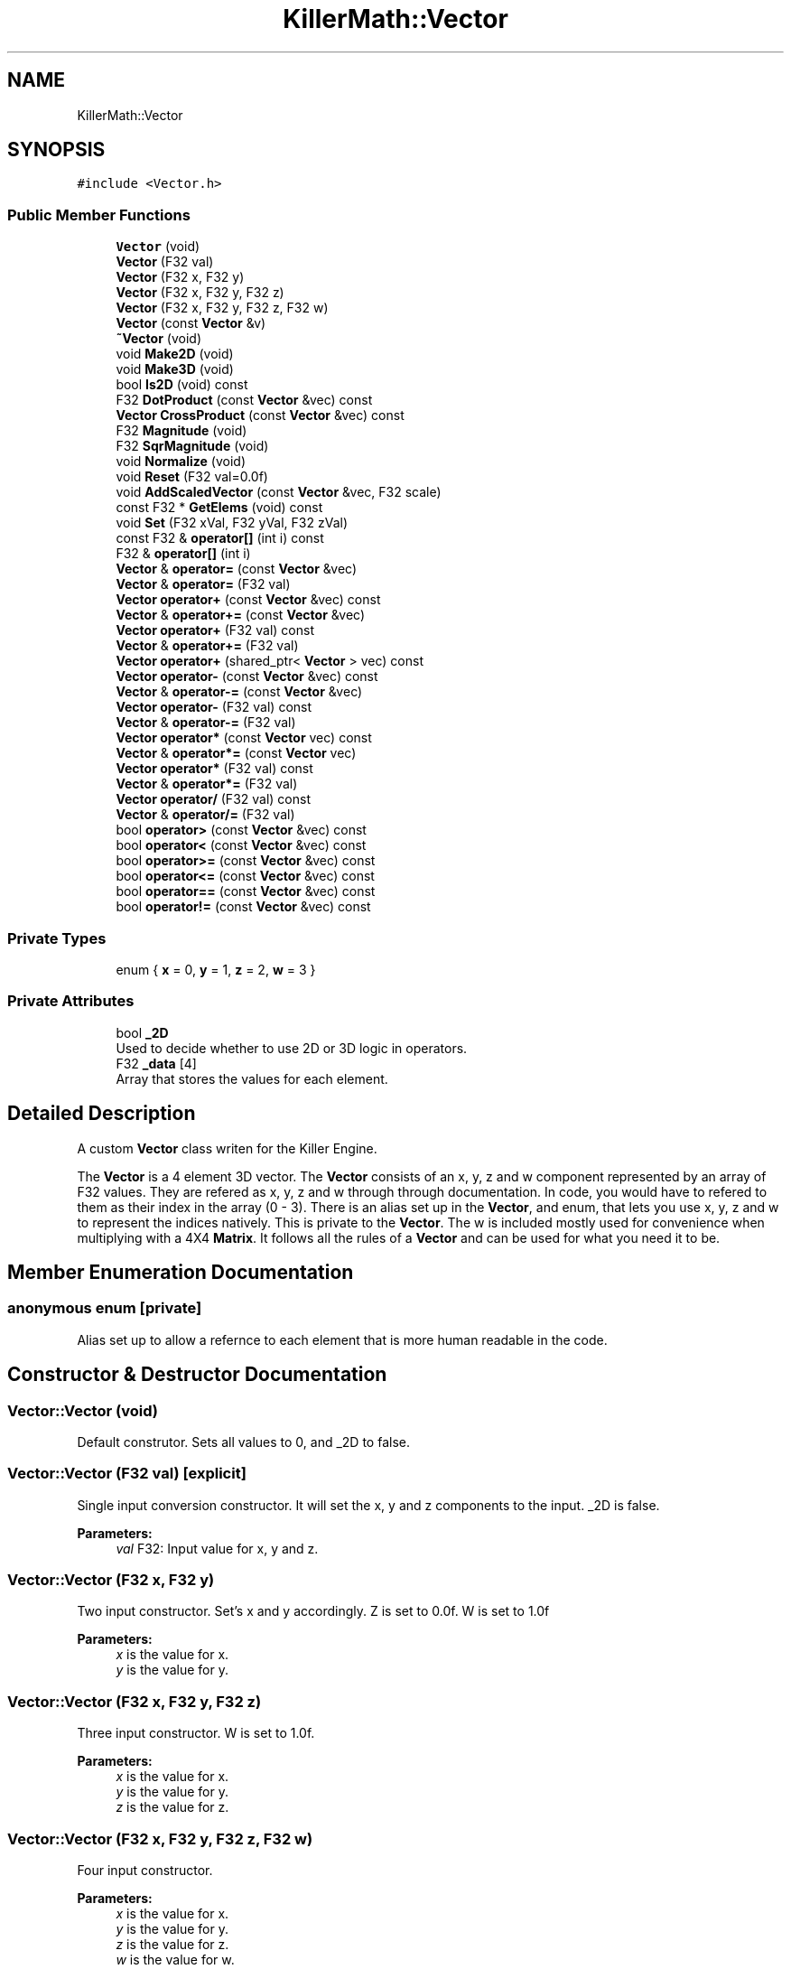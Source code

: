 .TH "KillerMath::Vector" 3 "Mon Jan 14 2019" "Killer Engine" \" -*- nroff -*-
.ad l
.nh
.SH NAME
KillerMath::Vector
.SH SYNOPSIS
.br
.PP
.PP
\fC#include <Vector\&.h>\fP
.SS "Public Member Functions"

.in +1c
.ti -1c
.RI "\fBVector\fP (void)"
.br
.ti -1c
.RI "\fBVector\fP (F32 val)"
.br
.ti -1c
.RI "\fBVector\fP (F32 x, F32 y)"
.br
.ti -1c
.RI "\fBVector\fP (F32 x, F32 y, F32 z)"
.br
.ti -1c
.RI "\fBVector\fP (F32 x, F32 y, F32 z, F32 w)"
.br
.ti -1c
.RI "\fBVector\fP (const \fBVector\fP &v)"
.br
.ti -1c
.RI "\fB~Vector\fP (void)"
.br
.ti -1c
.RI "void \fBMake2D\fP (void)"
.br
.ti -1c
.RI "void \fBMake3D\fP (void)"
.br
.ti -1c
.RI "bool \fBIs2D\fP (void) const"
.br
.ti -1c
.RI "F32 \fBDotProduct\fP (const \fBVector\fP &vec) const"
.br
.ti -1c
.RI "\fBVector\fP \fBCrossProduct\fP (const \fBVector\fP &vec) const"
.br
.ti -1c
.RI "F32 \fBMagnitude\fP (void)"
.br
.ti -1c
.RI "F32 \fBSqrMagnitude\fP (void)"
.br
.ti -1c
.RI "void \fBNormalize\fP (void)"
.br
.ti -1c
.RI "void \fBReset\fP (F32 val=0\&.0f)"
.br
.ti -1c
.RI "void \fBAddScaledVector\fP (const \fBVector\fP &vec, F32 scale)"
.br
.ti -1c
.RI "const F32 * \fBGetElems\fP (void) const"
.br
.ti -1c
.RI "void \fBSet\fP (F32 xVal, F32 yVal, F32 zVal)"
.br
.ti -1c
.RI "const F32 & \fBoperator[]\fP (int i) const"
.br
.ti -1c
.RI "F32 & \fBoperator[]\fP (int i)"
.br
.ti -1c
.RI "\fBVector\fP & \fBoperator=\fP (const \fBVector\fP &vec)"
.br
.ti -1c
.RI "\fBVector\fP & \fBoperator=\fP (F32 val)"
.br
.ti -1c
.RI "\fBVector\fP \fBoperator+\fP (const \fBVector\fP &vec) const"
.br
.ti -1c
.RI "\fBVector\fP & \fBoperator+=\fP (const \fBVector\fP &vec)"
.br
.ti -1c
.RI "\fBVector\fP \fBoperator+\fP (F32 val) const"
.br
.ti -1c
.RI "\fBVector\fP & \fBoperator+=\fP (F32 val)"
.br
.ti -1c
.RI "\fBVector\fP \fBoperator+\fP (shared_ptr< \fBVector\fP > vec) const"
.br
.ti -1c
.RI "\fBVector\fP \fBoperator\-\fP (const \fBVector\fP &vec) const"
.br
.ti -1c
.RI "\fBVector\fP & \fBoperator\-=\fP (const \fBVector\fP &vec)"
.br
.ti -1c
.RI "\fBVector\fP \fBoperator\-\fP (F32 val) const"
.br
.ti -1c
.RI "\fBVector\fP & \fBoperator\-=\fP (F32 val)"
.br
.ti -1c
.RI "\fBVector\fP \fBoperator*\fP (const \fBVector\fP vec) const"
.br
.ti -1c
.RI "\fBVector\fP & \fBoperator*=\fP (const \fBVector\fP vec)"
.br
.ti -1c
.RI "\fBVector\fP \fBoperator*\fP (F32 val) const"
.br
.ti -1c
.RI "\fBVector\fP & \fBoperator*=\fP (F32 val)"
.br
.ti -1c
.RI "\fBVector\fP \fBoperator/\fP (F32 val) const"
.br
.ti -1c
.RI "\fBVector\fP & \fBoperator/=\fP (F32 val)"
.br
.ti -1c
.RI "bool \fBoperator>\fP (const \fBVector\fP &vec) const"
.br
.ti -1c
.RI "bool \fBoperator<\fP (const \fBVector\fP &vec) const"
.br
.ti -1c
.RI "bool \fBoperator>=\fP (const \fBVector\fP &vec) const"
.br
.ti -1c
.RI "bool \fBoperator<=\fP (const \fBVector\fP &vec) const"
.br
.ti -1c
.RI "bool \fBoperator==\fP (const \fBVector\fP &vec) const"
.br
.ti -1c
.RI "bool \fBoperator!=\fP (const \fBVector\fP &vec) const"
.br
.in -1c
.SS "Private Types"

.in +1c
.ti -1c
.RI "enum { \fBx\fP = 0, \fBy\fP = 1, \fBz\fP = 2, \fBw\fP = 3 }"
.br
.in -1c
.SS "Private Attributes"

.in +1c
.ti -1c
.RI "bool \fB_2D\fP"
.br
.RI "Used to decide whether to use 2D or 3D logic in operators\&. "
.ti -1c
.RI "F32 \fB_data\fP [4]"
.br
.RI "Array that stores the values for each element\&. "
.in -1c
.SH "Detailed Description"
.PP 
A custom \fBVector\fP class writen for the Killer Engine\&.
.PP
The \fBVector\fP is a 4 element 3D vector\&. The \fBVector\fP consists of an x, y, z and w component represented by an array of F32 values\&. They are refered as x, y, z and w through through documentation\&. In code, you would have to refered to them as their index in the array (0 - 3)\&. There is an alias set up in the \fBVector\fP, and enum, that lets you use x, y, z and w to represent the indices natively\&. This is private to the \fBVector\fP\&. The w is included mostly used for convenience when multiplying with a 4X4 \fBMatrix\fP\&. It follows all the rules of a \fBVector\fP and can be used for what you need it to be\&. 
.SH "Member Enumeration Documentation"
.PP 
.SS "anonymous enum\fC [private]\fP"
Alias set up to allow a refernce to each element that is more human readable in the code\&. 
.SH "Constructor & Destructor Documentation"
.PP 
.SS "Vector::Vector (void)"
Default construtor\&. Sets all values to 0, and _2D to false\&. 
.SS "Vector::Vector (F32 val)\fC [explicit]\fP"
Single input conversion constructor\&. It will set the x, y and z components to the input\&. _2D is false\&. 
.PP
\fBParameters:\fP
.RS 4
\fIval\fP F32: Input value for x, y and z\&. 
.RE
.PP

.SS "Vector::Vector (F32 x, F32 y)"
Two input constructor\&. Set's x and y accordingly\&. Z is set to 0\&.0f\&. W is set to 1\&.0f 
.PP
\fBParameters:\fP
.RS 4
\fIx\fP is the value for x\&. 
.br
\fIy\fP is the value for y\&. 
.RE
.PP

.SS "Vector::Vector (F32 x, F32 y, F32 z)"
Three input constructor\&. W is set to 1\&.0f\&. 
.PP
\fBParameters:\fP
.RS 4
\fIx\fP is the value for x\&. 
.br
\fIy\fP is the value for y\&. 
.br
\fIz\fP is the value for z\&. 
.RE
.PP

.SS "Vector::Vector (F32 x, F32 y, F32 z, F32 w)"
Four input constructor\&. 
.PP
\fBParameters:\fP
.RS 4
\fIx\fP is the value for x\&. 
.br
\fIy\fP is the value for y\&. 
.br
\fIz\fP is the value for z\&. 
.br
\fIw\fP is the value for w\&. 
.RE
.PP

.SS "Vector::Vector (const \fBVector\fP & v)"
Copy Constructor\&. It explicitly copies all data into new \fBVector\fP\&. 
.PP
\fBParameters:\fP
.RS 4
\fIv\fP is the vector to copy\&. 
.RE
.PP

.SS "Vector::~Vector (void)"
Destructor\&. It does not do anything\&. 
.SH "Member Function Documentation"
.PP 
.SS "void Vector::AddScaledVector (const \fBVector\fP & vec, F32 scale)"
Adds a \fBVector\fP scaled by a value to this \fBVector\fP\&. 
.PP
\fBParameters:\fP
.RS 4
\fIvec\fP is the vector that will be added to this one\&. 
.br
\fIscale\fP is the amount the added vector will be scaled by\&. 
.RE
.PP

.SS "\fBVector\fP Vector::CrossProduct (const \fBVector\fP & vec) const"
Performs a Cross or \fBVector\fP production in the order of this % other\&. 
.PP
\fBParameters:\fP
.RS 4
\fIvec\fP is the left hand argument in the operation\&. 
.RE
.PP

.SS "F32 Vector::DotProduct (const \fBVector\fP & vec) const"
Performs a Dot or Scalar product in the order of this * other\&. 
.PP
\fBParameters:\fP
.RS 4
\fIvec\fP is the left hand argument in the operation\&. 
.RE
.PP

.SS "const F32* KillerMath::Vector::GetElems (void) const\fC [inline]\fP"
Returns the raw data for the \fBVector\fP\&. 
.SS "bool KillerMath::Vector::Is2D (void) const\fC [inline]\fP"
Returns that 2D state of the \fBVector\fP stored in _2D; 
.SS "F32 Vector::Magnitude (void)"
Returns the length of the \fBVector\fP\&. Caution, this uses the square root function\&. 
.SS "void KillerMath::Vector::Make2D (void)\fC [inline]\fP"
Sets the \fBVector\fP to act like a 2D vector instead of a 3D \fBVector\fP by setting _2D to true\&. This means that the z value wont be copied or used in operations\&. 
.SS "void KillerMath::Vector::Make3D (void)\fC [inline]\fP"
Sets the \fBVector\fP to act like a 3D \fBVector\fP instead of a 3D vector by settings _2D to true\&. This means that the z value will be copied and used in operations\&. 
.SS "void Vector::Normalize (void)"
Changes the \fBVector\fP into a unit vector by converting its magnitude to exaclty 1\&.0\&. This is an expensive operation\&. 
.SS "bool Vector::operator!= (const \fBVector\fP & vec) const"
False equality comparison\&. 2D is used as an early out\&. 2D is also checked before z is compared\&. Only true if all elements of this are not equal to all elements of other \fBVector\fP\&. 
.PP
\fBParameters:\fP
.RS 4
\fIvec\fP is the \fBVector\fP this \fBVector\fP will be compared against\&. 
.RE
.PP

.SS "\fBVector\fP Vector::operator* (const \fBVector\fP vec) const"
\fBVector\fP multiplication\&. This is a componentwise multiplication, scaling one \fBVector\fP by another\&. 2D check done before z is changed\&. 
.PP
\fBParameters:\fP
.RS 4
\fIvec\fP is the \fBVector\fP multiplied by the new \fBVector\fP\&. 
.RE
.PP

.SS "\fBVector\fP Vector::operator* (F32 val) const"
Scalar multiplication\&. This is a componentwise multiplication, scaling the \fBVector\fP by the scalar\&. 2D check done before z is changed\&. 
.PP
\fBParameters:\fP
.RS 4
\fIval\fP is the scalar multiplied by the new \fBVector\fP\&. 
.RE
.PP

.SS "\fBVector\fP & Vector::operator*= (const \fBVector\fP vec)"
\fBVector\fP multiplication\&. This is a componentwise multiplication, scaling one \fBVector\fP by another\&. 2D check done before z is changed\&. 
.PP
\fBParameters:\fP
.RS 4
\fIvec\fP is the \fBVector\fP multiplied by this \fBVector\fP\&. 
.RE
.PP

.SS "\fBVector\fP & Vector::operator*= (F32 val)"
Scalar multiplication\&. This is a componentwise multiplication, scaling the \fBVector\fP by the scalar\&. 2D check done before z is changed\&. 
.PP
\fBParameters:\fP
.RS 4
\fIval\fP is the scalar multiplied by this \fBVector\fP\&. 
.RE
.PP

.SS "\fBVector\fP Vector::operator+ (const \fBVector\fP & vec) const"
\fBVector\fP addtion\&. This is done componentwise\&. 
.PP
\fBParameters:\fP
.RS 4
\fIvec\fP is the \fBVector\fP to add into a new \fBVector\fP\&. 
.RE
.PP

.SS "\fBVector\fP Vector::operator+ (F32 val) const"
Scalar addition\&. Each value is added into\&. 2D check done before z is changed\&. 
.PP
\fBParameters:\fP
.RS 4
\fIval\fP is added into the elements of a new \fBVector\fP\&. 
.RE
.PP

.SS "\fBVector\fP Vector::operator+ (shared_ptr< \fBVector\fP > vec) const"
Shared Pointer addition\&. A helper to allow arithmetic with shared_ptr<Vector>\&. 
.PP
\fBParameters:\fP
.RS 4
\fIvec\fP is the shared_ptr<Vector> that is added into each element of a new \fBVector\fP\&. 
.RE
.PP

.SS "\fBVector\fP & Vector::operator+= (const \fBVector\fP & vec)"
\fBVector\fP addition equal\&. This is done componentwise\&. 
.PP
\fBParameters:\fP
.RS 4
\fIvec\fP is the \fBVector\fP to add into this \fBVector\fP\&. 
.RE
.PP

.SS "\fBVector\fP & Vector::operator+= (F32 val)"
Scalar addition\&. Each value is added into\&. 2D check done before z is changed\&. 
.PP
\fBParameters:\fP
.RS 4
\fIval\fP is added into each element of this \fBVector\fP\&. 
.RE
.PP

.SS "\fBVector\fP Vector::operator\- (const \fBVector\fP & vec) const"
\fBVector\fP subtraction\&. This is done componentwise\&. 2D check done before z is changed\&. 
.PP
\fBParameters:\fP
.RS 4
\fIvec\fP is the \fBVector\fP subtracted from the new \fBVector\fP\&. 
.RE
.PP

.SS "\fBVector\fP Vector::operator\- (F32 val) const"
Scalar subtraction\&. 2D check is done before z is changed\&. 
.PP
\fBParameters:\fP
.RS 4
\fIval\fP is the scalar subtracted from the new \fBVector\fP\&. 
.RE
.PP

.SS "\fBVector\fP & Vector::operator\-= (const \fBVector\fP & vec)"
\fBVector\fP subtraction\&. This is done componenetwise\&. 2D check done before z is changed\&. 
.PP
\fBParameters:\fP
.RS 4
\fIvec\fP is the Vectored subtractd from this \fBVector\fP\&. 
.RE
.PP

.SS "\fBVector\fP & Vector::operator\-= (F32 val)"
Sclara subtraction\&. 2D check is done before z is changed\&. 
.PP
\fBParameters:\fP
.RS 4
\fIval\fP is the scalar subtracted from each element of this \fBVector\fP\&. 
.RE
.PP

.SS "\fBVector\fP Vector::operator/ (F32 val) const"
Scalar division\&. This is done componentwise\&. 2D check done before z is changed\&. 
.PP
\fBParameters:\fP
.RS 4
\fIval\fP is the scalar the new \fBVector\fP is divided by\&. 
.RE
.PP

.SS "\fBVector\fP & Vector::operator/= (F32 val)"
Scalar division\&. This is done componentwise\&. 2D check done before z is changed\&. 
.PP
\fBParameters:\fP
.RS 4
\fIval\fP is the scalar this \fBVector\fP is divided by\&. 
.RE
.PP

.SS "bool Vector::operator< (const \fBVector\fP & vec) const"
Less than comparison\&. 2D is used as an early out\&. 2D is also checked before z is compared\&. Only true if all elements of this are less than all elements of the other \fBVector\fP\&. 
.PP
\fBParameters:\fP
.RS 4
\fIvec\fP is the \fBVector\fP this \fBVector\fP will be compared against\&. 
.RE
.PP

.SS "bool Vector::operator<= (const \fBVector\fP & vec) const"
Less than or equal to comparison\&. 2D is used as an early out\&. 2D is also checked before z is compared\&. Only true if all elements of this are less than or equal to all elements of the other \fBVector\fP\&. 
.PP
\fBParameters:\fP
.RS 4
\fIvec\fP is the \fBVector\fP this \fBVector\fP will be compared against\&. 
.RE
.PP

.SS "\fBVector\fP & Vector::operator= (const \fBVector\fP & vec)"
Copy assignment from \fBVector\fP\&. 
.PP
\fBParameters:\fP
.RS 4
\fIvec\fP is the vector to copy into this vector\&. 
.RE
.PP

.SS "\fBVector\fP & Vector::operator= (F32 val)"
Copy assignment from scalar\&. 
.PP
\fBParameters:\fP
.RS 4
\fIval\fP is the value all elements will be set to\&. w is not affect\&. 2D check is done before z is changed\&. 
.RE
.PP

.SS "bool Vector::operator== (const \fBVector\fP & vec) const"
Equality comparison\&. 2D is used as an early out\&. 2D is also checked before z is compared\&. Only true if all elements of this are equal to all elements of other \fBVector\fP\&. 
.PP
\fBParameters:\fP
.RS 4
\fIvec\fP is the \fBVector\fP this \fBVector\fP will be compared against\&. 
.RE
.PP

.SS "bool Vector::operator> (const \fBVector\fP & vec) const"
Greater than comparison\&. 2D is used as an early out\&. 2D is also checked before z is compared\&. Only true if all elements of this are greater than all elements of the other \fBVector\fP\&. 
.PP
\fBParameters:\fP
.RS 4
\fIvec\fP is the \fBVector\fP this \fBVector\fP will be compared against\&. 
.RE
.PP

.SS "bool Vector::operator>= (const \fBVector\fP & vec) const"
Greater than or equal to comparison\&. 2D is used as an early out\&. 2D is also checked before z is compared\&. Only true if all elements of this are greater than or equal to all elements of the other \fBVector\fP\&. 
.PP
\fBParameters:\fP
.RS 4
\fIvec\fP is the \fBVector\fP this \fBVector\fP will be compared against\&. 
.RE
.PP

.SS "const F32& KillerMath::Vector::operator[] (int i) const\fC [inline]\fP"
Allows you to index into the \fBVector\fP to read the value\&. 
.PP
\fBParameters:\fP
.RS 4
\fIi\fP is the index you wish to read\&. 0 = x, 1 = y, 2 = z, 3 = w\&. 
.RE
.PP

.SS "F32& KillerMath::Vector::operator[] (int i)\fC [inline]\fP"
Allows you to index into the \fBVector\fP to change the value\&. 
.PP
\fBParameters:\fP
.RS 4
\fIi\fP is the index you wish to change\&. 0 = x, 1 = y, 2 = z, 3 = w\&. 
.RE
.PP

.SS "void Vector::Reset (F32 val = \fC0\&.0f\fP)"
Sets all values to input\&. Does not check for _2D before changing z\&. 
.PP
\fBParameters:\fP
.RS 4
\fIval\fP is the value x, y and z will get\&. w is set to 1\&.0f\&. Default value is 0\&.0f\&. 
.RE
.PP

.SS "void KillerMath::Vector::Set (F32 xVal, F32 yVal, F32 zVal)\fC [inline]\fP"
A helper function to allow to quickly set x, y and z to different values\&. 
.PP
\fBParameters:\fP
.RS 4
\fIxVal\fP is the value for x\&. 
.br
\fIyVal\fP is the vlaue for y\&. 
.br
\fIzVal\fP is the value for z\&. 
.RE
.PP

.SS "F32 Vector::SqrMagnitude (void)"
Returns the squard length of the \fBVector\fP\&. It avoids the cost of the square root function\&. 

.SH "Author"
.PP 
Generated automatically by Doxygen for Killer Engine from the source code\&.
